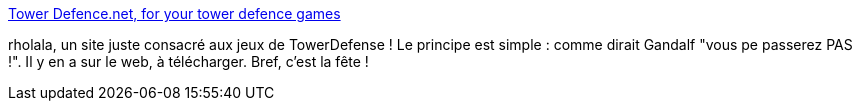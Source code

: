 :jbake-type: post
:jbake-status: published
:jbake-title: Tower Defence.net, for your tower defence games
:jbake-tags: jeu,directory,_mois_avr.,_année_2010
:jbake-date: 2010-04-02
:jbake-depth: ../
:jbake-uri: shaarli/1270210683000.adoc
:jbake-source: https://nicolas-delsaux.hd.free.fr/Shaarli?searchterm=http%3A%2F%2Fwww.towerdefence.net%2F&searchtags=jeu+directory+_mois_avr.+_ann%C3%A9e_2010
:jbake-style: shaarli

http://www.towerdefence.net/[Tower Defence.net, for your tower defence games]

rholala, un site juste consacré aux jeux de TowerDefense ! Le principe est simple : comme dirait Gandalf "vous pe passerez PAS !". Il y en a sur le web, à télécharger. Bref, c'est la fête !
